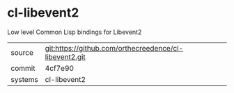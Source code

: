 * cl-libevent2

Low level Common Lisp bindings for Libevent2

|---------+-------------------------------------------|
| source  | git:https://github.com/orthecreedence/cl-libevent2.git   |
| commit  | 4cf7e90  |
| systems | cl-libevent2 |
|---------+-------------------------------------------|

